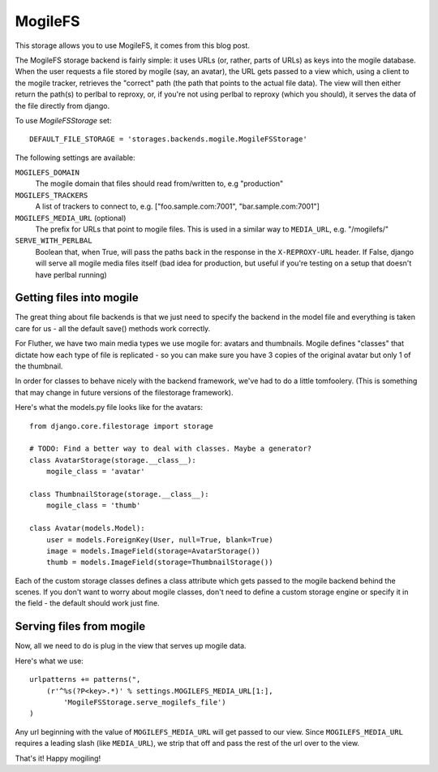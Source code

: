 MogileFS
========

This storage allows you to use MogileFS, it comes from this blog post.

The MogileFS storage backend is fairly simple: it uses URLs (or, rather, parts of URLs) as keys into the mogile database. When the user requests a file stored by mogile (say, an avatar), the URL gets passed to a view which, using a client to the mogile tracker, retrieves the "correct" path (the path that points to the actual file data). The view will then either return the path(s) to perlbal to reproxy, or, if you're not using perlbal to reproxy (which you should), it serves the data of the file directly from django.

To use `MogileFSStorage` set::

    DEFAULT_FILE_STORAGE = 'storages.backends.mogile.MogileFSStorage'

The following settings are available:

``MOGILEFS_DOMAIN``
    The mogile domain that files should read from/written to, e.g "production"

``MOGILEFS_TRACKERS``
    A list of trackers to connect to, e.g. ["foo.sample.com:7001", "bar.sample.com:7001"]

``MOGILEFS_MEDIA_URL`` (optional)
    The prefix for URLs that point to mogile files. This is used in a similar way to ``MEDIA_URL``, e.g. "/mogilefs/"

``SERVE_WITH_PERLBAL``
    Boolean that, when True, will pass the paths back in the response in the ``X-REPROXY-URL`` header. If False, django will serve all mogile media files itself (bad idea for production, but useful if you're testing on a setup that doesn't have perlbal running)

Getting files into mogile
*************************

The great thing about file backends is that we just need to specify the backend in the model file and everything is taken care for us - all the default save() methods work correctly.

For Fluther, we have two main media types we use mogile for: avatars and thumbnails. Mogile defines "classes" that dictate how each type of file is replicated - so you can make sure you have 3 copies of the original avatar but only 1 of the thumbnail.

In order for classes to behave nicely with the backend framework, we've had to do a little tomfoolery. (This is something that may change in future versions of the filestorage framework).

Here's what the models.py file looks like for the avatars::

    from django.core.filestorage import storage

    # TODO: Find a better way to deal with classes. Maybe a generator?
    class AvatarStorage(storage.__class__):
        mogile_class = 'avatar'

    class ThumbnailStorage(storage.__class__):
        mogile_class = 'thumb'

    class Avatar(models.Model):
        user = models.ForeignKey(User, null=True, blank=True)
        image = models.ImageField(storage=AvatarStorage())
        thumb = models.ImageField(storage=ThumbnailStorage())

Each of the custom storage classes defines a class attribute which gets passed to the mogile backend behind the scenes. If you don't want to worry about mogile classes, don't need to define a custom storage engine or specify it in the field - the default should work just fine.

Serving files from mogile
*************************

Now, all we need to do is plug in the view that serves up mogile data.

Here's what we use::

    urlpatterns += patterns(",
        (r'^%s(?P<key>.*)' % settings.MOGILEFS_MEDIA_URL[1:],
            'MogileFSStorage.serve_mogilefs_file')
    )

Any url beginning with the value of ``MOGILEFS_MEDIA_URL`` will get passed to our view. Since ``MOGILEFS_MEDIA_URL`` requires a leading slash (like ``MEDIA_URL``), we strip that off and pass the rest of the url over to the view.

That's it! Happy mogiling!
